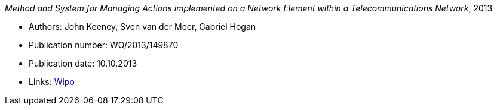 _Method and System for Managing Actions implemented on a Network Element within a Telecommunications Network_, 2013

* Authors: John Keeney, Sven van der Meer, Gabriel Hogan
* Publication number: WO/2013/149870
* Publication date: 10.10.2013
* Links:
    link:https://patentscope.wipo.int/search/en/detail.jsf?docId=WO2013149870[Wipo]


